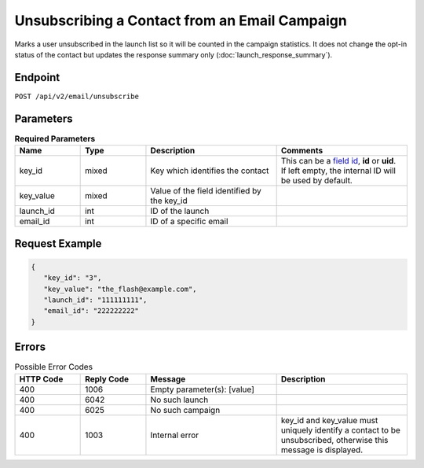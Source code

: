 Unsubscribing a Contact from an Email Campaign
==============================================

Marks a user unsubscribed in the launch list so it will be counted in the campaign statistics. It does not change the
opt-in status of the contact but updates the response summary only (:doc:`launch_response_summary`).

Endpoint
--------

``POST /api/v2/email/unsubscribe``

Parameters
----------

.. list-table:: **Required Parameters**
   :header-rows: 1
   :widths: 20 20 40 40

   * - Name
     - Type
     - Description
     - Comments
   * - key_id
     - mixed
     - Key which identifies the contact
     - This can be a `field id <../../suite/appendices/system_fields.html>`_, **id** or **uid**. If left empty, the internal ID will be used by default.
   * - key_value
     - mixed
     - Value of the field identified by the key_id
     -
   * - launch_id
     - int
     - ID of the launch
     -
   * - email_id
     - int
     - ID of a specific email
     -

Request Example
---------------

.. code-block:: json

   {
      "key_id": "3",
      "key_value": "the_flash@example.com",
      "launch_id": "111111111",
      "email_id": "222222222"
   }

Errors
------

.. list-table:: Possible Error Codes
   :header-rows: 1
   :widths: 20 20 40 40

   * - HTTP Code
     - Reply Code
     - Message
     - Description
   * - 400
     - 1006
     - Empty parameter(s): [value]
     -
   * - 400
     - 6042
     - No such launch
     -
   * - 400
     - 6025
     - No such campaign
     -
   * - 400
     - 1003
     - Internal error
     - key_id and key_value must uniquely identify a contact to be unsubscribed, otherwise this message is displayed.